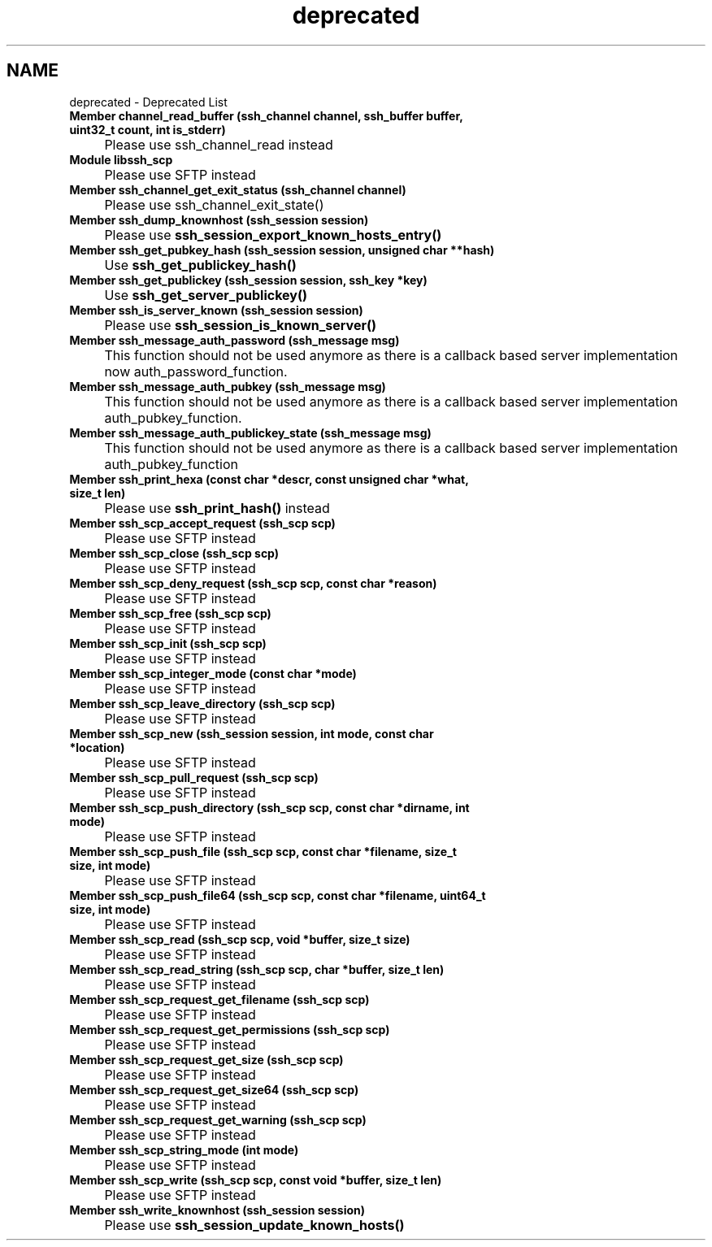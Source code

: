 .TH "deprecated" 3 "My Project" \" -*- nroff -*-
.ad l
.nh
.SH NAME
deprecated \- Deprecated List 
.PP


.PP
.IP "\fBMember \fBchannel_read_buffer\fP (ssh_channel channel, ssh_buffer buffer, uint32_t count, int is_stderr)
.IP "" 1c
Please use ssh_channel_read instead  

.PP
.IP "\fBModule \fBlibssh_scp\fP 
.IP "" 1c
Please use SFTP instead 

.PP
.IP "\fBMember \fBssh_channel_get_exit_status\fP (ssh_channel channel)
.IP "" 1c
Please use ssh_channel_exit_state()  

.PP
.IP "\fBMember \fBssh_dump_knownhost\fP (ssh_session session)
.IP "" 1c
Please use \fBssh_session_export_known_hosts_entry()\fP  

.PP
.IP "\fBMember \fBssh_get_pubkey_hash\fP (ssh_session session, unsigned char **hash)
.IP "" 1c
Use \fBssh_get_publickey_hash()\fP  

.PP
.IP "\fBMember \fBssh_get_publickey\fP (ssh_session session, ssh_key *key)
.IP "" 1c
Use \fBssh_get_server_publickey()\fP  

.PP
.IP "\fBMember \fBssh_is_server_known\fP (ssh_session session)
.IP "" 1c
Please use \fBssh_session_is_known_server()\fP  

.PP
.IP "\fBMember \fBssh_message_auth_password\fP (ssh_message msg)
.IP "" 1c
This function should not be used anymore as there is a callback based server implementation now auth_password_function\&.  

.PP
.IP "\fBMember \fBssh_message_auth_pubkey\fP (ssh_message msg)
.IP "" 1c
This function should not be used anymore as there is a callback based server implementation auth_pubkey_function\&.  

.PP
.IP "\fBMember \fBssh_message_auth_publickey_state\fP (ssh_message msg)
.IP "" 1c
This function should not be used anymore as there is a callback based server implementation auth_pubkey_function  

.PP
.IP "\fBMember \fBssh_print_hexa\fP (const char *descr, const unsigned char *what, size_t len)
.IP "" 1c
Please use \fBssh_print_hash()\fP instead  

.PP
.IP "\fBMember \fBssh_scp_accept_request\fP (ssh_scp scp)
.IP "" 1c
Please use SFTP instead 

.PP
.IP "\fBMember \fBssh_scp_close\fP (ssh_scp scp)
.IP "" 1c
Please use SFTP instead 

.PP
.IP "\fBMember \fBssh_scp_deny_request\fP (ssh_scp scp, const char *reason)
.IP "" 1c
Please use SFTP instead 

.PP
.IP "\fBMember \fBssh_scp_free\fP (ssh_scp scp)
.IP "" 1c
Please use SFTP instead 

.PP
.IP "\fBMember \fBssh_scp_init\fP (ssh_scp scp)
.IP "" 1c
Please use SFTP instead 

.PP
.IP "\fBMember \fBssh_scp_integer_mode\fP (const char *mode)
.IP "" 1c
Please use SFTP instead 

.PP
.IP "\fBMember \fBssh_scp_leave_directory\fP (ssh_scp scp)
.IP "" 1c
Please use SFTP instead 

.PP
.IP "\fBMember \fBssh_scp_new\fP (ssh_session session, int mode, const char *location)
.IP "" 1c
Please use SFTP instead 

.PP
.IP "\fBMember \fBssh_scp_pull_request\fP (ssh_scp scp)
.IP "" 1c
Please use SFTP instead 

.PP
.IP "\fBMember \fBssh_scp_push_directory\fP (ssh_scp scp, const char *dirname, int mode)
.IP "" 1c
Please use SFTP instead 

.PP
.IP "\fBMember \fBssh_scp_push_file\fP (ssh_scp scp, const char *filename, size_t size, int mode)
.IP "" 1c
Please use SFTP instead 

.PP
.IP "\fBMember \fBssh_scp_push_file64\fP (ssh_scp scp, const char *filename, uint64_t size, int mode)
.IP "" 1c
Please use SFTP instead 

.PP
.IP "\fBMember \fBssh_scp_read\fP (ssh_scp scp, void *buffer, size_t size)
.IP "" 1c
Please use SFTP instead 

.PP
.IP "\fBMember \fBssh_scp_read_string\fP (ssh_scp scp, char *buffer, size_t len)
.IP "" 1c
Please use SFTP instead 

.PP
.IP "\fBMember \fBssh_scp_request_get_filename\fP (ssh_scp scp)
.IP "" 1c
Please use SFTP instead 

.PP
.IP "\fBMember \fBssh_scp_request_get_permissions\fP (ssh_scp scp)
.IP "" 1c
Please use SFTP instead 

.PP
.IP "\fBMember \fBssh_scp_request_get_size\fP (ssh_scp scp)
.IP "" 1c
Please use SFTP instead 

.PP
.IP "\fBMember \fBssh_scp_request_get_size64\fP (ssh_scp scp)
.IP "" 1c
Please use SFTP instead 

.PP
.IP "\fBMember \fBssh_scp_request_get_warning\fP (ssh_scp scp)
.IP "" 1c
Please use SFTP instead 

.PP
.IP "\fBMember \fBssh_scp_string_mode\fP (int mode)
.IP "" 1c
Please use SFTP instead 

.PP
.IP "\fBMember \fBssh_scp_write\fP (ssh_scp scp, const void *buffer, size_t len)
.IP "" 1c
Please use SFTP instead 

.PP
.IP "\fBMember \fBssh_write_knownhost\fP (ssh_session session)
.IP "" 1c
Please use \fBssh_session_update_known_hosts()\fP 

.PP

